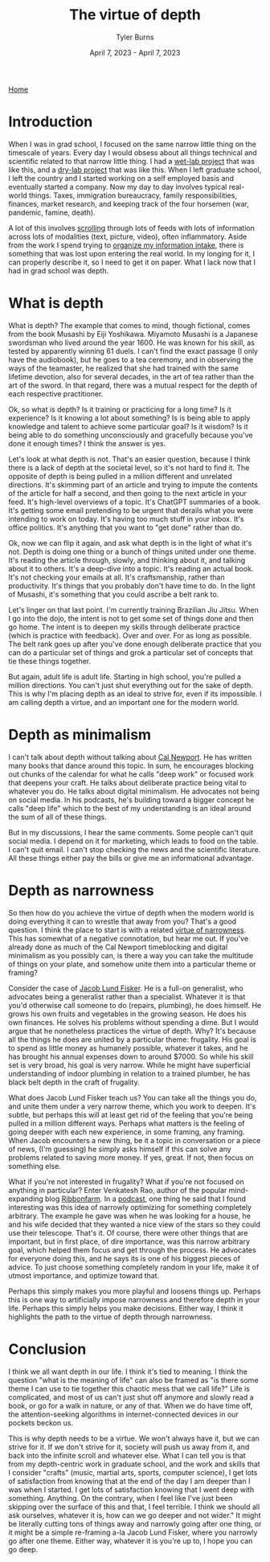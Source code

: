#+Title: The virtue of depth
#+Author: Tyler Burns
#+Date: April 7, 2023 - April 7, 2023

[[./index.html][Home]]

* Introduction
When I was in grad school, I focused on the same narrow little thing on the timescale of years. Every day I would obsess about all things technical and scientific related to that narrow little thing. I had a [[https://pubmed.ncbi.nlm.nih.gov/28094900/][wet-lab project]] that was like this, and a [[https://www.biorxiv.org/content/10.1101/337485v1][dry-lab project]] that was like this. When I left graduate school, I left the country and I started working on a self employed basis and eventually started a company. Now my day to day involves typical real-world things. Taxes, immigration bureaucracy, family responsibilities, finances, market research, and keeping track of the four horsemen (war, pandemic, famine, death).

A lot of this involves [[./scrolling_problem.html][scrolling]] through lots of feeds with lots of information across lots of modalities (text, picture, video), often inflammatory. Aside from the work I spend trying to [[./how_i_curate_content.org][organize my information intake]], there is something that was lost upon entering the real world. In my longing for it, I can properly describe it, so I need to get it on paper. What I lack now that I had in grad school was depth.


* What is depth
What is depth? The example that comes to mind, though fictional, comes from the book Musashi by Eiji Yoshikawa. Miyamoto Musashi is a Japanese swordsman who lived around the year 1600. He was known for his skill, as tested by apparently winning 61 duels. I can't find the exact passage (I only have the audiobook), but he goes to a tea ceremony, and in observing the ways of the teamaster, he realized that she had trained with the same lifetime devotion, also for several decades, in the art of tea rather than the art of the sword. In that regard, there was a mutual respect for the depth of each respective practitioner.

Ok, so what is depth? Is it training or practicing for a long time? Is it experience? Is it knowing a lot about something? Is is being able to apply knowledge and talent to achieve some particular goal? Is it wisdom? Is it being able to do something unconsciously and gracefully because you've done it enough times? I think the answer is yes.

Let's look at what depth is not. That's an easier question, because I think there is a lack of depth at the societal level, so it's not hard to find it. The opposite of depth is being pulled in a million different and unrelated directions. It's skimming part of an article and trying to impute the contents of the article for half a second, and then going to the next article in your feed. It's high-level overviews of a topic. It's ChatGPT summaries of a book. It's getting some email pretending to be urgent that derails what you were intending to work on today. It's having too much stuff in your inbox. It's office politics. It's anything that you want to "get done" rather than do.

Ok, now we can flip it again, and ask what depth is in the light of what it's not. Depth is doing one thing or a bunch of things united under one theme. It's reading the article through, slowly, and thinking about it, and talking about it to others. It's a deep-dive into a topic. It's reading an actual book. It's not checking your emails at all. It's craftsmanship, rather than productivity. It's things that you probably don't have time to do. In the light of Musashi, it's something that you could ascribe a belt rank to.

Let's linger on that last point. I'm currently training Brazilian Jiu Jitsu. When I go into the dojo, the intent is not to get some set of things done and then go home. The intent is to deepen my skills through deliberate practice (which is practice with feedback). Over and over. For as long as possible. The belt rank goes up after you've done enough deliberate practice that you can do a particular set of things and grok a particular set of concepts that tie these things together.

But again, adult life is adult life. Starting in high school, you're pulled a million directions. You can't just shut everything out for the sake of depth. This is why I'm placing depth as an ideal to strive for, even if its impossible. I am calling depth a virtue, and an important one for the modern world.

* Depth as minimalism
I can't talk about depth without talking about [[https://en.wikipedia.org/wiki/Cal_Newport][Cal Newport]]. He has written many books that dance around this topic. In sum, he encourages blocking out chunks of the calendar for what he calls "deep work" or focused work that deepens your craft. He talks about deliberate practice being vital to whatever you do. He talks about digital minimalism. He advocates not being on social media. In his podcasts, he's building toward a bigger concept he calls "deep life" which to the best of my understanding is an ideal around the sum of all of these things.

But in my discussions, I hear the same comments. Some people can't quit social media. I depend on it for marketing, which leads to food on the table. I can't quit email. I can't stop checking the news and the scientific literature. All these things either pay the bills or give me an informational advantage.

* Depth as narrowness
So then how do you achieve the virtue of depth when the modern world is doing everything it can to wrestle that away from you? That's a good question. I think the place to start is with a related [[https://www.lesswrong.com/posts/yDfxTj9TKYsYiWH5o/the-virtue-of-narrowness][virtue of narrowness]]. This has somewhat of a negative connotation, but hear me out. If you've already done as much of the Cal Newport timeblocking and digital minimalism as you possibly can, is there a way you can take the multitude of things on your plate, and somehow unite them into a particular theme or framing?

Consider the case of [[https://en.wikipedia.org/wiki/Jacob_Lund_Fisker][Jacob Lund Fisker]]. He is a full-on generalist, who advocates being a generalist rather than a specialist. Whatever it is that you'd otherwise call someone to do (repairs, plumbing), he does himself. He grows his own fruits and vegetables in the growing season. He does his own finances. He solves his problems without spending a dime. But I would argue that he nonetheless practices the virtue of depth. Why? It's because all the things he does are united by a particular theme: frugality. His goal is to spend as little money as humanely possible, whatever it takes, and he has brought his annual expenses down to around $7000. So while his skill set is very broad, his goal is very narrow. While he might have superficial understanding of indoor plumbing in relation to a trained plumber, he has black belt depth in the craft of frugality.

What does Jacob Lund Fisker teach us? You can take all the things you do, and unite them under a very narrow theme, which you work to deepen. It's subtle, but perhaps this will at least get rid of the feeling that you're being pulled in a million different ways. Perhaps what matters is the feeling of going deeper with each new experience, in some framing, any framing. When Jacob encounters a new thing, be it a topic in conversation or a piece of news, (I'm guessing) he simply asks himself if this can solve any problems related to saving more money. If yes, great. If not, then focus on something else.

What if you're not interested in frugality? What if you're not focused on anything in particular? Enter Venkatesh Rao, author of the popular mind-expanding blog [[https://www.ribbonfarm.com/][Ribbonfarm]]. In a [[https://youtu.be/ZlhzwLGq2Gw][podcast]], one thing he said that I found interesting was this idea of narrowly optimizing for something completely arbitrary. The example he gave was when he was looking for a house, he and his wife decided that they wanted a nice view of the stars so they could use their telescope. That's it. Of course, there were other things that are important, but in first place, of dire importance, was this narrow arbitrary goal, which helped them focus and get through the process. He advocates for everyone doing this, and he says its is one of his biggest pieces of advice. To just choose something completely random in your life, make it of utmost importance, and optimize toward that.

Perhaps this simply makes you more playful and loosens things up. Perhaps this is one way to artificially impose narrowness and therefore depth in your life. Perhaps this simply helps you make decisions. Either way, I think it highlights the path to the virtue of depth through narrowness.

* Conclusion
I think we all want depth in our life. I think it's tied to meaning. I think the question "what is the meaning of life" can also be framed as "is there some theme I can use to tie together this chaotic mess that we call life?" Life is complicated, and most of us can't just shut off anymore and slowly read a book, or go for a walk in nature, or any of that. When we do have time off, the attention-seeking algorithms in internet-connected devices in our pockets beckon us.

This is why depth needs to be a virtue. We won't always have it, but we can strive for it. If we don't strive for it, society will push us away from it, and back into the infinite scroll and whatever else. What I can tell you is that from my depth-centric work in graduate school, and the work and skills that I consider "crafts" (music, martial arts, sports, computer science), I get lots of satisfaction from knowing that at the end of the day I am deeper than I was when I started. I get lots of satisfaction knowing that I went deep with something. Anything. On the contrary, when I feel like I've just been skipping over the surface of this and that, I feel terrible. I think we should all ask ourselves, whatever it is, how can we go deeper and not wider." It might be literally cutting tons of things away and narrowly going after one thing, or it might be a simple re-framing a-la Jacob Lund Fisker, where you narrowly go after one theme. Either way, whatever it is you're up to, I hope you can go deep.




